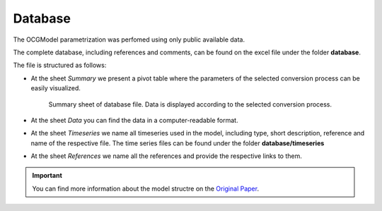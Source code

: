 Database
========

The OCGModel parametrization was perfomed using only public available data. 

The complete database, including references and comments, can be found on the excel file under the folder **database**.

The file is structured as follows:

* At the sheet *Summary* we present a pivot table where the parameters of the selected conversion process can be easily visualized.

   .. figure:: /images/database.png
      :align: center
      :scale: 70%

   Summary sheet of database file. Data is displayed according to the selected conversion process.

* At the sheet *Data* you can find the data in a computer-readable format.

* At the sheet *Timeseries* we name all timeseries used in the model, including type, short description, reference and name of the respective file.
  The time series files can be found under the folder **database/timeseries**

* At the sheet *References* we name all the references and provide the respective links to them. 

.. important:: You can find more information about the model structre on the 
               `Original Paper <todo>`_.  
